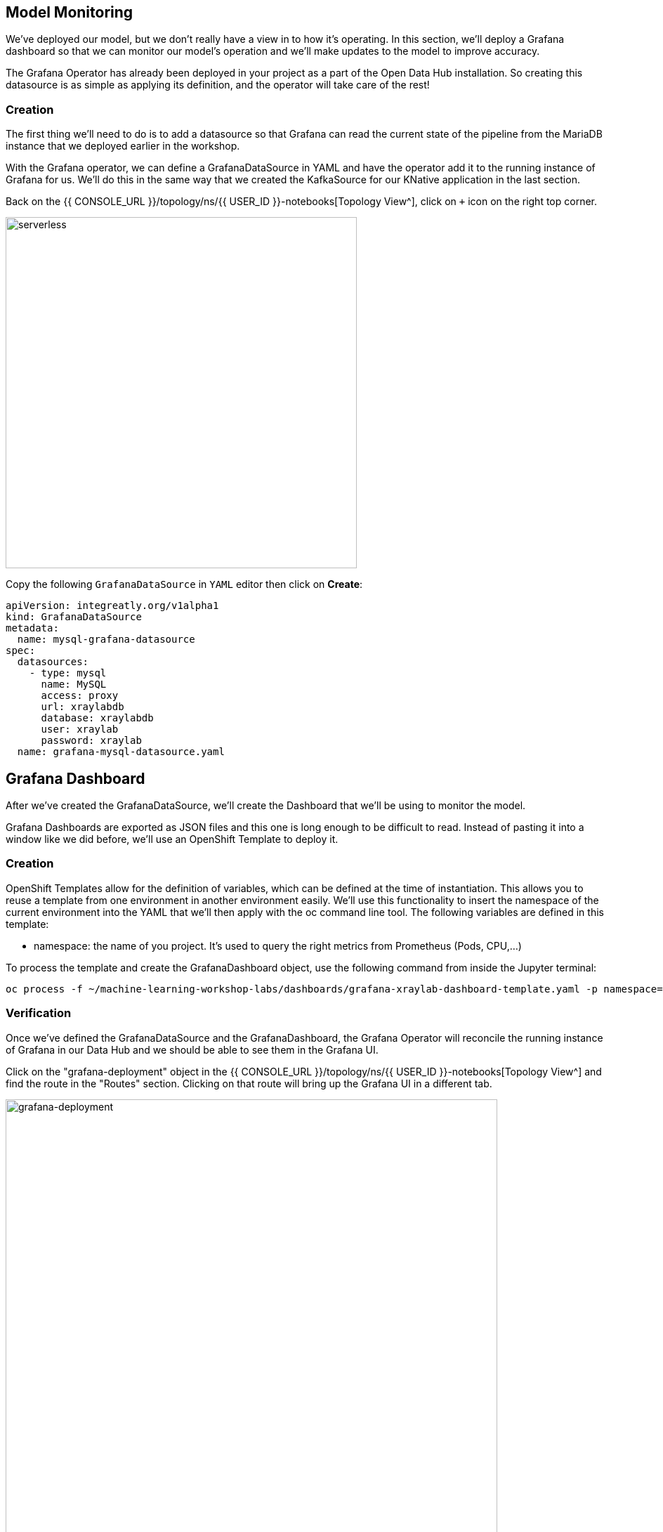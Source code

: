 == Model Monitoring

We've deployed our model, but we don't really have a view in to how it's operating. In this section, we'll deploy a Grafana dashboard so that we can monitor our model's operation and we'll make updates to the model to improve accuracy.

The Grafana Operator has already been deployed in your project as a part of the Open Data Hub installation. So creating this datasource is as simple as applying its definition, and the operator will take care of the rest!

=== Creation

The first thing we'll need to do is to add a datasource so that Grafana can read the current state of the pipeline from the MariaDB instance that we deployed earlier in the workshop.

With the Grafana operator, we can define a GrafanaDataSource in YAML and have the operator add it to the running instance of Grafana for us. We'll do this in the same way that we created the KafkaSource for our KNative application in the last section.

Back on the {{ CONSOLE_URL }}/topology/ns/{{ USER_ID }}-notebooks[Topology View^], click on `+` icon on the right top corner.

image::plus-icon.png[serverless, 500]

Copy the following `GrafanaDataSource` in `YAML` editor then click on *Create*:

[source,bash,subs="{markup-in-source}",role=execute]
----
apiVersion: integreatly.org/v1alpha1
kind: GrafanaDataSource
metadata:
  name: mysql-grafana-datasource
spec:
  datasources:
    - type: mysql
      name: MySQL
      access: proxy
      url: xraylabdb
      database: xraylabdb
      user: xraylab
      password: xraylab
  name: grafana-mysql-datasource.yaml
----

== Grafana Dashboard

After we've created the GrafanaDataSource, we'll create the Dashboard that we'll be using to monitor the model.

Grafana Dashboards are exported as JSON files and this one is long enough to be difficult to read. Instead of pasting it into a window like we did before, we'll use an OpenShift Template to deploy it.

=== Creation

OpenShift Templates allow for the definition of variables, which can be defined at the time of instantiation. This allows you to reuse a template from one environment in another environment easily. We'll use this functionality to insert the namespace of the current environment into the YAML that we'll then apply with the oc command line tool. The following variables are defined in this template:

* namespace: the name of you project. It’s used to query the right metrics from Prometheus (Pods, CPU,…​)

To process the template and create the GrafanaDashboard object, use the following command from inside the Jupyter terminal:

[source,bash,subs="{markup-in-source}",role=execute]
----
oc process -f ~/machine-learning-workshop-labs/dashboards/grafana-xraylab-dashboard-template.yaml -p namespace={{ USER_ID }}-notebooks | oc apply -f -
----

=== Verification

Once we've defined the GrafanaDataSource and the GrafanaDashboard, the Grafana Operator will reconcile the running instance of Grafana in our Data Hub and we should be able to see them in the Grafana UI.

Click on the "grafana-deployment" object in the {{ CONSOLE_URL }}/topology/ns/{{ USER_ID }}-notebooks[Topology View^] and find the route in the "Routes" section. Clicking on that route will bring up the Grafana UI in a different tab.

image::grafana-deployment.png[grafana-deployment, 700]

To see the dashboard, click on the interface. Use the "four squares" (multiple dashboards?) Icon, and then select Manage as shown below.

image::Dashboard-2.png[Grafana Dashboard]

Next, click on your {{ USER_ID }}-notebooks. Then you may choose the XRay Lab.

image::dashboard-choices.png[Select The Dashboard]

The Dashboard shows how many images have been processed at each point in the pipeline as well as the results of the model being run against them.

image::grafana-dashboard.png[grafana-dashboard, 700]

